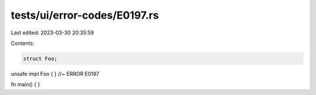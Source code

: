 tests/ui/error-codes/E0197.rs
=============================

Last edited: 2023-03-30 20:35:59

Contents:

.. code-block:: rs

    struct Foo;

unsafe impl Foo { } //~ ERROR E0197

fn main() {
}



